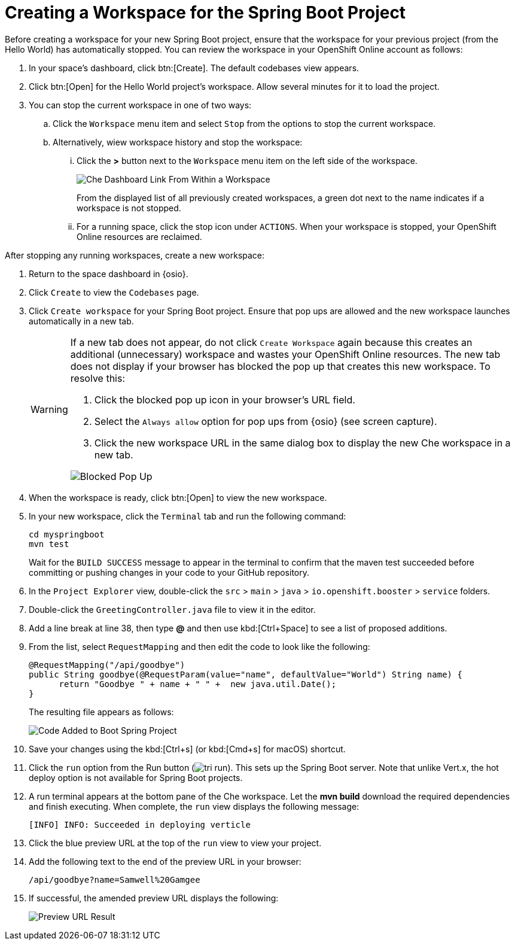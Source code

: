 [#che_ws_sb]
= Creating a Workspace for the Spring Boot Project

Before creating a workspace for your new Spring Boot project, ensure that the workspace for your previous project (from the Hello World) has automatically stopped. You can review the workspace in your OpenShift Online account as follows:

. In your space's dashboard, click btn:[Create]. The default codebases view appears.
. Click btn:[Open] for the Hello World project's workspace. Allow several minutes for it to load the project.
. You can stop the current workspace in one of two ways:
.. Click the `Workspace` menu item and select `Stop` from the options to stop the current workspace.
.. Alternatively, wiew workspace history and stop the workspace:
... Click the *>* button next to the `Workspace` menu item on the left side of the workspace.
+
image::che_dash.png[Che Dashboard Link From Within a Workspace]
+
From the displayed list of all previously created workspaces, a green dot next to the name indicates if a workspace is not stopped.
... For a running space, click the stop icon under `ACTIONS`. When your workspace is stopped, your OpenShift Online resources are reclaimed.

After stopping any running workspaces, create a new workspace:

. Return to the space dashboard in {osio}.
. Click `Create` to view the `Codebases` page.
. Click `Create workspace` for your Spring Boot project. Ensure that pop ups are allowed and the new workspace launches automatically in a new tab.
+
[WARNING]
====
If a new tab does not appear, do not click `Create Workspace` again because this creates an additional (unnecessary) workspace and wastes your OpenShift Online resources. The new tab does not display if your browser has blocked the pop up that creates this new workspace. To resolve this:

. Click the blocked pop up icon in your browser's URL field.
. Select the `Always allow` option for pop ups from {osio} (see screen capture).
. Click the new workspace URL in the same dialog box to display the new Che workspace in a new tab.

image::blocked_popup.png[Blocked Pop Up]
====
+
. When the workspace is ready, click btn:[Open] to view the new workspace.
. In your new workspace, click the `Terminal` tab and run the following command:
+
```cli
cd myspringboot
mvn test
```
+
Wait for the `BUILD SUCCESS` message to appear in the terminal to confirm that the maven test succeeded before committing or pushing changes in your code to your GitHub repository.
. In the `Project Explorer` view, double-click the `src` > `main` > `java` > `io.openshift.booster` > `service` folders.
. Double-click the `GreetingController.java` file to view it in the editor.
. Add a line break at line 38, then type *@* and then use kbd:[Ctrl+Space] to see a list of proposed additions.
. From the list, select `RequestMapping` and then edit the code to look like the following:
+
```java
@RequestMapping("/api/goodbye")
public String goodbye(@RequestParam(value="name", defaultValue="World") String name) {
      return "Goodbye " + name + " " +  new java.util.Date();
}
```
+
The resulting file appears as follows:
+
image::bs_code_add.png[Code Added to Boot Spring Project]
+
. Save your changes using the kbd:[Ctrl+s] (or kbd:[Cmd+s] for macOS) shortcut.
. Click the `run` option from the Run button (image:tri_run.png[title="Run button"]). This sets up the Spring Boot server. Note that unlike Vert.x, the hot deploy option is not available for Spring Boot projects.
. A run terminal appears at the bottom pane of the Che workspace. Let the *mvn build* download the required dependencies and finish executing. When complete, the `run` view displays the following message:
+
```
[INFO] INFO: Succeeded in deploying verticle
```
+
. Click the blue preview URL at the top of the `run` view to view your project.
. Add the following text to the end of the preview URL in your browser:
+
```url
/api/goodbye?name=Samwell%20Gamgee
```
+
. If successful, the amended preview URL displays the following:
+
image::samwise_result.png[Preview URL Result]
